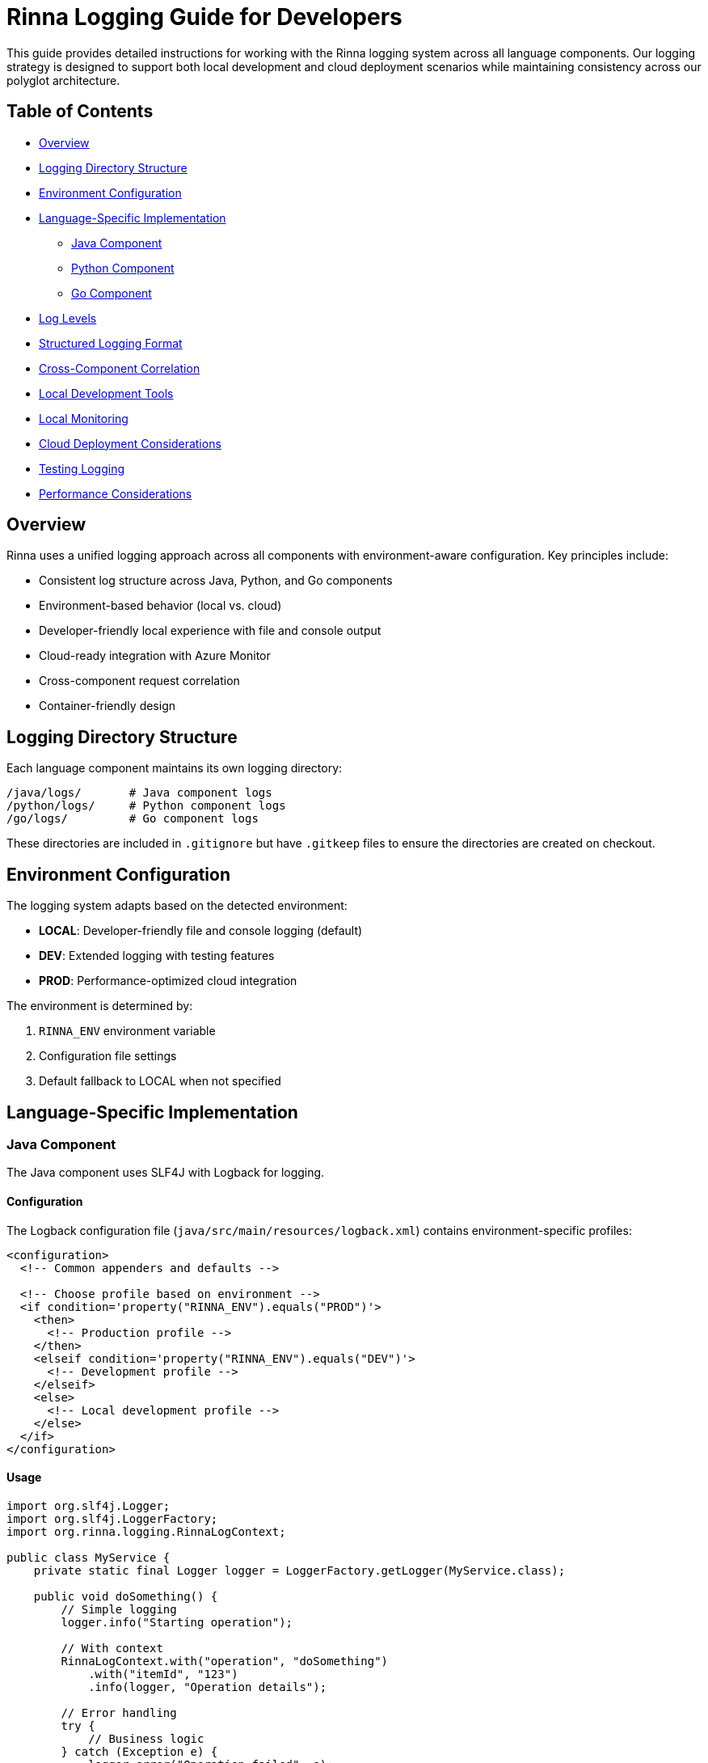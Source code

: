 = Rinna Logging Guide for Developers


This guide provides detailed instructions for working with the Rinna logging system across all language components. Our logging strategy is designed to support both local development and cloud deployment scenarios while maintaining consistency across our polyglot architecture.

== Table of Contents

* <<overview,Overview>>
* <<logging-directory-structure,Logging Directory Structure>>
* <<environment-configuration,Environment Configuration>>
* <<language-specific-implementation,Language-Specific Implementation>>
 ** <<java-component,Java Component>>
 ** <<python-component,Python Component>>
 ** <<go-component,Go Component>>
* <<log-levels,Log Levels>>
* <<structured-logging-format,Structured Logging Format>>
* <<cross-component-correlation,Cross-Component Correlation>>
* <<local-development-tools,Local Development Tools>>
* <<local-monitoring,Local Monitoring>>
* <<cloud-deployment-considerations,Cloud Deployment Considerations>>
* <<testing-logging,Testing Logging>>
* <<performance-considerations,Performance Considerations>>

== Overview

Rinna uses a unified logging approach across all components with environment-aware configuration. Key principles include:

* Consistent log structure across Java, Python, and Go components
* Environment-based behavior (local vs. cloud)
* Developer-friendly local experience with file and console output
* Cloud-ready integration with Azure Monitor
* Cross-component request correlation
* Container-friendly design

== Logging Directory Structure

Each language component maintains its own logging directory:

----
/java/logs/       # Java component logs
/python/logs/     # Python component logs
/go/logs/         # Go component logs
----

These directories are included in `.gitignore` but have `.gitkeep` files to ensure the directories are created on checkout.

== Environment Configuration

The logging system adapts based on the detected environment:

* *LOCAL*: Developer-friendly file and console logging (default)
* *DEV*: Extended logging with testing features
* *PROD*: Performance-optimized cloud integration

The environment is determined by:

. `RINNA_ENV` environment variable
. Configuration file settings
. Default fallback to LOCAL when not specified

== Language-Specific Implementation

=== Java Component

The Java component uses SLF4J with Logback for logging.

==== Configuration

The Logback configuration file (`java/src/main/resources/logback.xml`) contains environment-specific profiles:

[,xml]
----
<configuration>
  <!-- Common appenders and defaults -->

  <!-- Choose profile based on environment -->
  <if condition='property("RINNA_ENV").equals("PROD")'>
    <then>
      <!-- Production profile -->
    </then>
    <elseif condition='property("RINNA_ENV").equals("DEV")'>
      <!-- Development profile -->
    </elseif>
    <else>
      <!-- Local development profile -->
    </else>
  </if>
</configuration>
----

==== Usage

[,java]
----
import org.slf4j.Logger;
import org.slf4j.LoggerFactory;
import org.rinna.logging.RinnaLogContext;

public class MyService {
    private static final Logger logger = LoggerFactory.getLogger(MyService.class);

    public void doSomething() {
        // Simple logging
        logger.info("Starting operation");

        // With context
        RinnaLogContext.with("operation", "doSomething")
            .with("itemId", "123")
            .info(logger, "Operation details");

        // Error handling
        try {
            // Business logic
        } catch (Exception e) {
            logger.error("Operation failed", e);
        }
    }
}
----

=== Python Component

The Python component uses the standard library logging module with custom handlers.

==== Configuration

Configuration is loaded from `python/rinna/logging_config.py`:

[,python]
----
import os
import logging
import logging.config
import json

def configure_logging():
    """Configure logging based on environment"""
    env = os.environ.get('RINNA_ENV', 'LOCAL')

    config = {
        # Base configuration
        'version': 1,
        'formatters': {...},
        'handlers': {...},
        'loggers': {...}
    }

    # Apply environment-specific settings
    if env == 'PROD':
        # Production settings
        pass
    elif env == 'DEV':
        # Development settings
        pass
    else:
        # Local development settings
        pass

    logging.config.dictConfig(config)
----

==== Usage

[,python]
----
from rinna.logging import get_logger, log_context

# Get module logger
logger = get_logger(__name__)

def process_item(item_id):
    # Simple logging
    logger.info(f"Processing item {item_id}")

    # With context
    with log_context(operation="process", item_id=item_id):
        # Business logic
        logger.info("Operation in progress")

    # Error handling
    try:
        # More business logic
    except Exception as e:
        logger.exception("Processing failed")
----

=== Go Component

The Go component uses zerolog for structured logging.

==== Configuration

Configuration is in `go/pkg/logger/logger.go`:

[,go]
----
package logger

import (
    "os"
    "github.com/rs/zerolog"
    "github.com/rs/zerolog/log"
)

// Setup configures the logger based on environment
func Setup() {
    env := os.Getenv("RINNA_ENV")

    // Default configuration
    zerolog.TimeFieldFormat = zerolog.TimeFormatISO8601

    // Environment-specific settings
    switch env {
    case "PROD":
        // Production settings
        zerolog.SetGlobalLevel(zerolog.InfoLevel)
        log.Logger = log.With().Caller().Logger()
    case "DEV":
        // Development settings
        zerolog.SetGlobalLevel(zerolog.DebugLevel)
        log.Logger = log.With().Caller().Logger()
    default:
        // Local development settings
        zerolog.SetGlobalLevel(zerolog.DebugLevel)
        log.Logger = log.Output(zerolog.ConsoleWriter{Out: os.Stdout}).With().Caller().Logger()
    }
}
----

==== Usage

[,go]
----
package mypackage

import (
    "github.com/rs/zerolog/log"
    "github.com/organization/rinna/pkg/logger"
)

func ProcessItem(itemID string) error {
    // Simple logging
    log.Info().Str("item_id", itemID).Msg("Processing item")

    // With context
    ctx := logger.WithContext(context.Background(), "operation", "process")
    logger := log.Ctx(ctx)

    // Business logic

    // Error handling
    if err != nil {
        logger.Error().Err(err).Msg("Processing failed")
        return err
    }

    return nil
}
----

== Log Levels

Use consistent log levels across all components:

|===
| Level | Usage

| ERROR
| System errors requiring immediate attention

| WARN
| Potentially harmful situations that should be addressed

| INFO
| General operational information

| DEBUG
| Detailed information for troubleshooting

| TRACE
| Highly detailed tracing information (development only)
|===

Guidelines for level selection:

* *ERROR*: Use for exceptions that prevent normal operation
* *WARN*: Use for recoverable issues or deprecated feature usage
* *INFO*: Use for key application events (startup, shutdown, major operations)
* *DEBUG*: Use for detailed troubleshooting information
* *TRACE*: Use for method entry/exit or detailed variable values

== Structured Logging Format

All logs should follow a consistent structured format:

[,json]
----
{
  "timestamp": "2025-04-19T10:15:30.123Z",
  "level": "INFO",
  "component": "java",
  "service": "workflow-service",
  "message": "Processing workflow transition",
  "correlation_id": "abc-123-xyz",
  "context": {
    "workflow_id": "WF-123",
    "from_state": "DRAFT",
    "to_state": "REVIEW"
  }
}
----

Required fields:

* `timestamp`: ISO 8601 format with milliseconds
* `level`: Log level in uppercase
* `component`: Language component (java, python, go)
* `service`: Specific service or module name
* `message`: Human-readable log message
* `correlation_id`: Unique ID for request tracing (when available)
* `context`: Object containing event-specific data

== Cross-Component Correlation

For tracing requests across components:

. *Correlation ID Generation*:
 ** Generated at system entry points (API, CLI, etc.)
 ** Format: UUID v4
. *Propagation*:
 ** HTTP: Include in `X-Correlation-ID` header
 ** CLI: Pass as environment variable
 ** Message Queue: Include in message metadata
. *Usage*:
+
[,java]
----
// Java example
String correlationId = request.getHeader("X-Correlation-ID");
MDC.put("correlation_id", correlationId);
----
+
[,python]
----
# Python example
correlation_id = request.headers.get("X-Correlation-ID")
log_context.set("correlation_id", correlation_id)
----
+
[,go]
----
// Go example
correlationID := r.Header.Get("X-Correlation-ID")
ctx = context.WithValue(ctx, "correlation_id", correlationID)
----

== Local Development Tools

The Rinna CLI provides tools for log management:

[,bash]
----
# View logs with filtering
rin logs view [--component=<java|python|go>] [--level=<ERROR|WARN|INFO|DEBUG|TRACE>]

# Clear log files
rin logs clear [--component=<java|python|go>]

# Follow logs in real-time
rin logs follow [--component=<java|python|go>]
----

Implementation details are in the CLI component.

== Local Monitoring

For advanced log analysis, you can use the built-in monitoring stack:

[,bash]
----
# Start monitoring stack
rin logs monitor

# Access the dashboard at http://localhost:3000
----

This launches a Docker Compose stack with:

* Grafana for visualization
* Loki for log aggregation
* Pre-configured dashboards for Rinna components

The Docker Compose file is located at `docker/monitoring/docker-compose.yml`.

== Cloud Deployment Considerations

When deploying to Azure:

. *Container Logging*:
 ** Log to stdout/stderr instead of files
 ** Structured JSON format for all logs
 ** Include container metadata in context
. *Azure Integration*:
 ** Use Application Insights SDK for each language
 ** Configure connection string via environment variables
 ** Enable distributed tracing
. *Configuration*:
+
----
RINNA_ENV=PROD
APPLICATIONINSIGHTS_CONNECTION_STRING=<your-connection-string>
----

== Testing Logging

Write tests to verify logging behavior:

. *Unit Tests*:
 ** Verify log messages and levels
 ** Test environment detection
 ** Test correlation ID propagation
. *Component Tests*:
 ** Verify log file creation
 ** Test structured format compliance
 ** Validate cross-component correlation
. *Example Test*:
+
[,java]
----
@Test
public void testLoggerOutputsToFile() {
    // Arrange
    System.setProperty("RINNA_ENV", "LOCAL");
    File logFile = new File("java/logs/rinna.log");
    logFile.delete();

    // Act
    Logger logger = LoggerFactory.getLogger("test");
    logger.info("Test message");

    // Assert
    assertTrue(logFile.exists());
    assertTrue(Files.readString(logFile.toPath()).contains("Test message"));
}
----

== Performance Considerations

Optimize logging performance:

. *Check Level Before Logging*:
+
[,java]
----
// Good practice
if (logger.isDebugEnabled()) {
    logger.debug("Complex message: " + generateComplexMessage());
}
----

. *Use Parameterized Logging*:
+
[,java]
----
// Good practice
logger.info("Processing item {}", itemId);

// Avoid
logger.info("Processing item " + itemId);
----

. *Sampling in Production*:
 ** Log only a percentage of high-volume events
 ** Configure sampling rates in environment settings
. *Async Logging*:
 ** Use asynchronous appenders/handlers in production
 ** Configure appropriate buffer sizes
